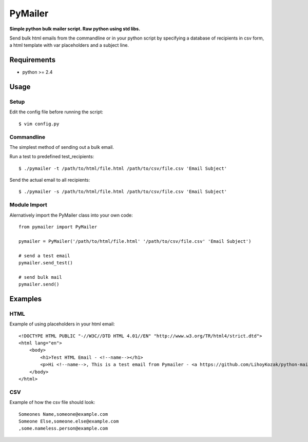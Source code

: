 PyMailer
========
**Simple python bulk mailer script. Raw python using std libs.**

Send bulk html emails from the commandline or in your python script by specifying a database of recipients in csv form, a html template with var placeholders and a subject line.


Requirements
------------

* python >= 2.4

Usage
-----
Setup
~~~~~
Edit the config file before running the script::

    $ vim config.py

Commandline
~~~~~~~~~~~
The simplest method of sending out a bulk email.

Run a test to predefined test_recipients::

    $ ./pymailer -t /path/to/html/file.html /path/to/csv/file.csv 'Email Subject'

Send the actual email to all recipients::

    $ ./pymailer -s /path/to/html/file.html /path/to/csv/file.csv 'Email Subject'

Module Import
~~~~~~~~~~~~~
Alernatively import the PyMailer class into your own code::

    from pymailer import PyMailer
    
    pymailer = PyMailer('/path/to/html/file.html' '/path/to/csv/file.csv' 'Email Subject')
    
    # send a test email
    pymailer.send_test()
    
    # send bulk mail
    pymailer.send()
    
Examples
--------
HTML
~~~~
Example of using placeholders in your html email::

    <!DOCTYPE HTML PUBLIC "-//W3C//DTD HTML 4.01//EN" "http://www.w3.org/TR/html4/strict.dtd">
    <html lang="en">
        <body>
            <h1>Test HTML Email - <!--name--></h1>
            <p>Hi <!--name-->, This is a test email from Pymailer - <a https://github.com/LihoyKozak/python-mailer">https://github.com/LihoyKozak/python-mailer</a>.</p>
        </body>
    </html>

CSV
~~~
Example of how the csv file should look::

    Someones Name,someone@example.com
    Someone Else,someone.else@example.com
    ,some.nameless.person@example.com

